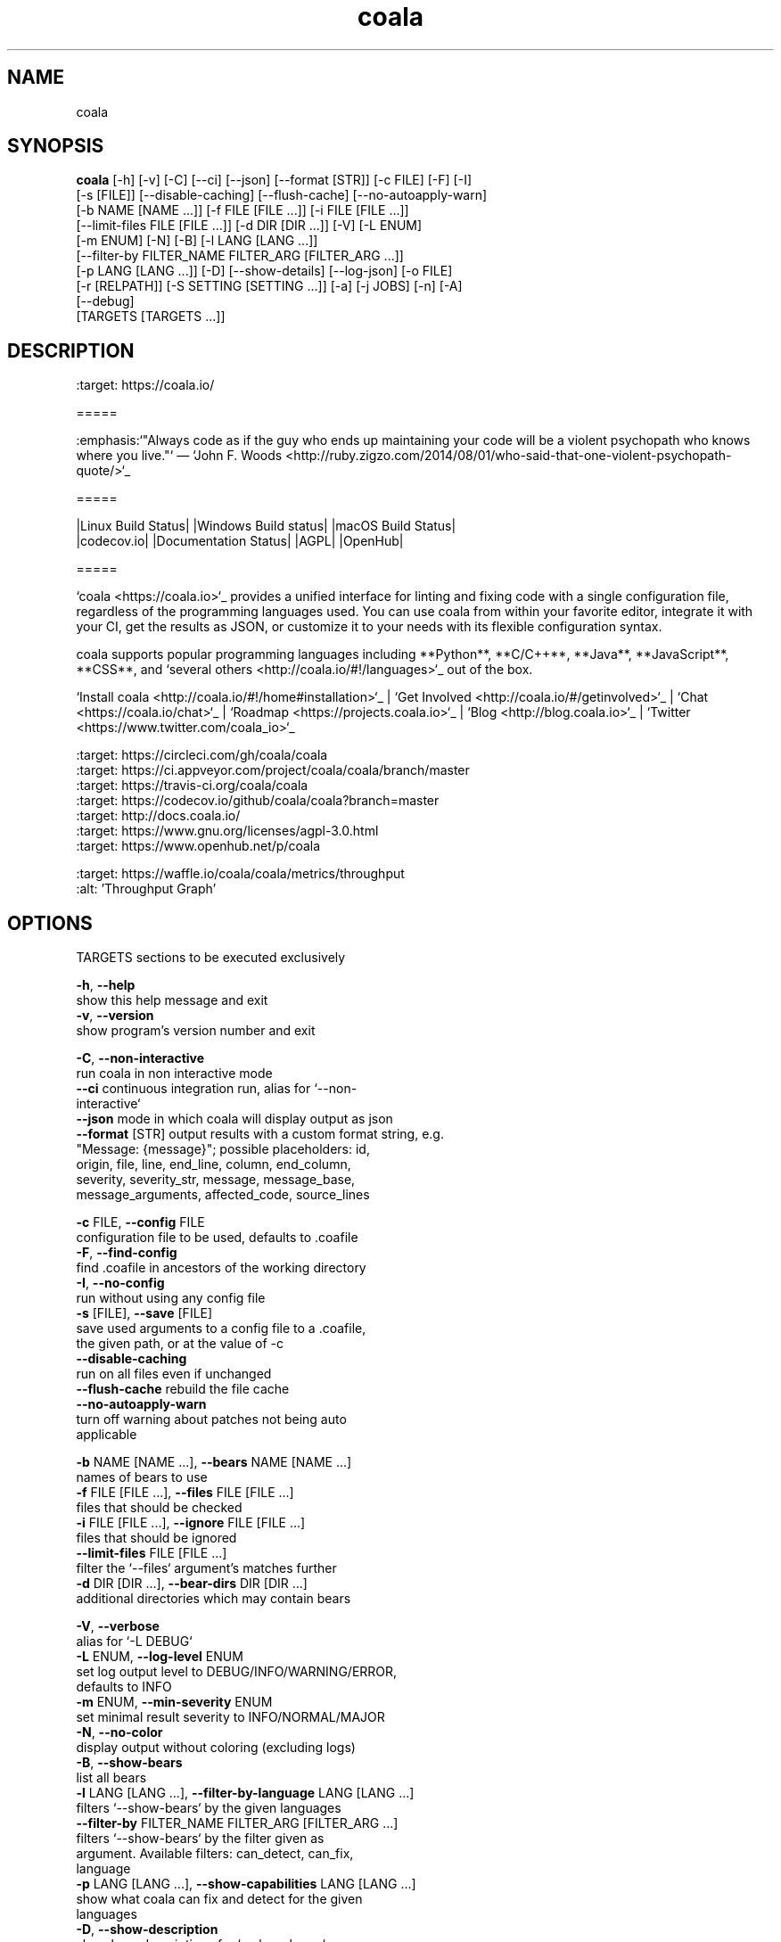 .TH coala 1 2017\-10\-15
.SH NAME
coala
.SH SYNOPSIS
 \fBcoala\fR [-h] [-v] [-C] [--ci] [--json] [--format [STR]] [-c FILE] [-F] [-I]
      [-s [FILE]] [--disable-caching] [--flush-cache] [--no-autoapply-warn]
      [-b NAME [NAME ...]] [-f FILE [FILE ...]] [-i FILE [FILE ...]]
      [--limit-files FILE [FILE ...]] [-d DIR [DIR ...]] [-V] [-L ENUM]
      [-m ENUM] [-N] [-B] [-l LANG [LANG ...]]
      [--filter-by FILTER_NAME FILTER_ARG [FILTER_ARG ...]]
      [-p LANG [LANG ...]] [-D] [--show-details] [--log-json] [-o FILE]
      [-r [RELPATH]] [-S SETTING [SETTING ...]] [-a] [-j JOBS] [-n] [-A]
      [--debug]
      [TARGETS [TARGETS ...]]


.SH DESCRIPTION
.. image:: https://cloud.githubusercontent.com/assets/5716520/24838296/a9cf5f04\-1d45\-11e7\-855c\-47b816ce1e09.png
.br
    :target: https://coala.io/
.br

.br
=====
.br

.br
:emphasis:`"Always code as if the guy who ends up maintaining your code will be a violent psychopath who knows where you live."` ― `John F. Woods <http://ruby.zigzo.com/2014/08/01/who\-said\-that\-one\-violent\-psychopath\-quote/>`_
.br

.br
=====
.br

.br
|Linux Build Status| |Windows Build status| |macOS Build Status|
.br
|codecov.io| |Documentation Status| |AGPL| |OpenHub|
.br

.br
=====
.br

.br
`coala <https://coala.io>`_ provides a unified interface for linting and fixing code with a single configuration file, regardless of the programming languages used. You can use coala from within your favorite editor, integrate it with your CI, get the results as JSON, or customize it to your needs with its flexible configuration syntax.
.br

.br
coala supports popular programming languages including **Python**, **C/C++**, **Java**, **JavaScript**, **CSS**, and `several others <http://coala.io/#!/languages>`_ out of the box.
.br

.br

.br
`Install coala <http://coala.io/#!/home#installation>`_ | `Get Involved <http://coala.io/#/getinvolved>`_ | `Chat <https://coala.io/chat>`_ | `Roadmap <https://projects.coala.io>`_ | `Blog <http://blog.coala.io>`_ | `Twitter <https://www.twitter.com/coala_io>`_
.br

.br

.br
.. |Linux Build Status| image:: https://img.shields.io/circleci/project/coala/coala/master.svg?label=linux%20build
.br
   :target: https://circleci.com/gh/coala/coala
.br
.. |Windows Build status| image:: https://img.shields.io/appveyor/ci/coala/coala/master.svg?label=windows%20build
.br
   :target: https://ci.appveyor.com/project/coala/coala/branch/master
.br
.. |macOS Build Status| image:: https://img.shields.io/travis/coala/coala/master.svg?label=macOS%20build
.br
   :target: https://travis\-ci.org/coala/coala
.br
.. |codecov.io| image:: https://img.shields.io/codecov/c/github/coala/coala/master.svg?label=branch%20coverage
.br
   :target: https://codecov.io/github/coala/coala?branch=master
.br
.. |Documentation Status| image:: https://readthedocs.org/projects/coala/badge/?version=latest
.br
   :target: http://docs.coala.io/
.br
.. |AGPL| image:: https://img.shields.io/pypi/l/coala.svg
.br
   :target: https://www.gnu.org/licenses/agpl\-3.0.html
.br
.. |OpenHub| image:: http://www.openhub.net/p/coala/widgets/project_thin_badge.gif
.br
   :target: https://www.openhub.net/p/coala
.br

.br
.. image:: https://graphs.waffle.io/coala/coala/throughput.svg
.br
 :target: https://waffle.io/coala/coala/metrics/throughput
.br
 :alt: 'Throughput Graph'
.br

.SH OPTIONS
  TARGETS               sections to be executed exclusively

  \fB-h\fR, \fB--help\fR
                        show this help message and exit
  \fB-v\fR, \fB--version\fR
                        show program's version number and exit

  \fB-C\fR, \fB--non-interactive\fR
                        run coala in non interactive mode
  \fB--ci\fR            continuous integration run, alias for `--non-
                        interactive`
  \fB--json\fR          mode in which coala will display output as json
  \fB--format\fR [STR]  output results with a custom format string, e.g.
                        "Message: {message}"; possible placeholders: id,
                        origin, file, line, end_line, column, end_column,
                        severity, severity_str, message, message_base,
                        message_arguments, affected_code, source_lines

  \fB-c\fR FILE, \fB--config\fR FILE
                        configuration file to be used, defaults to .coafile
  \fB-F\fR, \fB--find-config\fR
                        find .coafile in ancestors of the working directory
  \fB-I\fR, \fB--no-config\fR
                        run without using any config file
  \fB-s\fR [FILE], \fB--save\fR [FILE]
                        save used arguments to a config file to a .coafile,
                        the given path, or at the value of -c
  \fB--disable-caching\fR
                        run on all files even if unchanged
  \fB--flush-cache\fR   rebuild the file cache
  \fB--no-autoapply-warn\fR
                        turn off warning about patches not being auto
                        applicable

  \fB-b\fR NAME [NAME ...], \fB--bears\fR NAME [NAME ...]
                        names of bears to use
  \fB-f\fR FILE [FILE ...], \fB--files\fR FILE [FILE ...]
                        files that should be checked
  \fB-i\fR FILE [FILE ...], \fB--ignore\fR FILE [FILE ...]
                        files that should be ignored
  \fB--limit-files\fR FILE [FILE ...]
                        filter the `--files` argument's matches further
  \fB-d\fR DIR [DIR ...], \fB--bear-dirs\fR DIR [DIR ...]
                        additional directories which may contain bears

  \fB-V\fR, \fB--verbose\fR
                        alias for `-L DEBUG`
  \fB-L\fR ENUM, \fB--log-level\fR ENUM
                        set log output level to DEBUG/INFO/WARNING/ERROR,
                        defaults to INFO
  \fB-m\fR ENUM, \fB--min-severity\fR ENUM
                        set minimal result severity to INFO/NORMAL/MAJOR
  \fB-N\fR, \fB--no-color\fR
                        display output without coloring (excluding logs)
  \fB-B\fR, \fB--show-bears\fR
                        list all bears
  \fB-l\fR LANG [LANG ...], \fB--filter-by-language\fR LANG [LANG ...]
                        filters `--show-bears` by the given languages
  \fB--filter-by\fR FILTER_NAME FILTER_ARG [FILTER_ARG ...]
                        filters `--show-bears` by the filter given as
                        argument. Available filters: can_detect, can_fix,
                        language
  \fB-p\fR LANG [LANG ...], \fB--show-capabilities\fR LANG [LANG ...]
                        show what coala can fix and detect for the given
                        languages
  \fB-D\fR, \fB--show-description\fR
                        show bear descriptions for `--show-bears`
  \fB--show-details\fR  show bear details for `--show-bears`
  \fB--log-json\fR      output logs as json along with results (must be called
                        with --json)
  \fB-o\fR FILE, \fB--output\fR FILE
                        write results to the given file (must be called with
                        --json)
  \fB-r\fR [\fIRELPATH\fR], \fB--relpath\fR [\fIRELPATH\fR]
                        return relative paths for files (must be called with
                        --json)

  \fB-S\fR SETTING [SETTING ...], \fB--settings\fR SETTING [SETTING ...]
                        arbitrary settings in the form of section.key=value
  \fB-a\fR, \fB--apply-patches\fR
                        apply all patches automatically if possible
  \fB-j\fR \fIJOBS\fR, \fB--jobs\fR \fIJOBS\fR
                        number of jobs to use in parallel
  \fB-n\fR, \fB--no-orig\fR
                        don't create .orig backup files before patching
  \fB-A\fR, \fB--single-action\fR
                        apply a single action for all results
  \fB--debug\fR         run coala in debug mode, starting ipdb, which must be
                        separately installed, on unexpected internal
                        exceptions (implies --verbose)
.SH LICENSE
 AGPL-3.0
.SH MAINTAINER(S)
 Lasse Schuirmann, Fabian Neuschmidt, Mischa Krüger
.SH SEE ALSO
 Online documentation: http://coala.io/